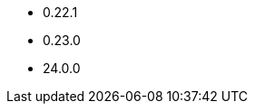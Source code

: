 // The version ranges supported by Druid-Operator
// This is a separate file, since it is used by both the direct Druid documentation, and the overarching
// Stackable Platform documentation.

- 0.22.1
- 0.23.0
- 24.0.0
